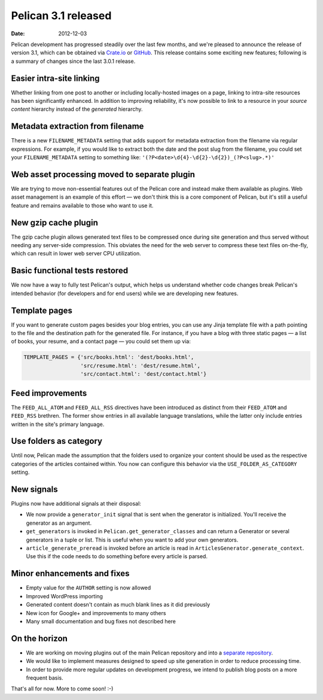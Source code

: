 Pelican 3.1 released
####################

:date: 2012-12-03

Pelican development has progressed steadily over the last few months, and we're
pleased to announce the release of version 3.1, which can be obtained via
`Crate.io <https://crate.io/packages/pelican/>`_ or
`GitHub <https://github.com/getpelican/pelican/tags>`_. This release contains
some exciting new features; following is a summary of changes since the last
3.0.1 release.

Easier intra-site linking
=========================

Whether linking from one post to another or including locally-hosted images on
a page, linking to intra-site resources has been significantly enhanced. In
addition to improving reliability, it's now possible to link to a resource in
your *source content* hierarchy instead of the *generated* hierarchy.

Metadata extraction from filename
=================================

There is a new ``FILENAME_METADATA`` setting that adds support for metadata
extraction from the filename via regular expressions. For example, if you
would like to extract both the date and the post slug from the filename, you
could set your ``FILENAME_METADATA`` setting to something like:
``'(?P<date>\d{4}-\d{2}-\d{2})_(?P<slug>.*)'``

Web asset processing moved to separate plugin
=============================================

We are trying to move non-essential features out of the Pelican core and
instead make them available as plugins. Web asset management is an example of
this effort — we don't think this is a core component of Pelican, but it's
still a useful feature and remains available to those who want to use it.

New gzip cache plugin
=====================

The gzip cache plugin allows generated text files to be compressed once during
site generation and thus served without needing any server-side compression.
This obviates the need for the web server to compress these text files
on-the-fly, which can result in lower web server CPU utilization.

Basic functional tests restored
===============================

We now have a way to fully test Pelican's output, which helps us understand
whether code changes break Pelican's intended behavior (for developers and for
end users) while we are developing new features.

Template pages
==============

If you want to generate custom pages besides your blog entries, you can use
any Jinja template file with a path pointing to the file and the destination
path for the generated file. For instance, if you have a blog with three
static pages — a list of books, your resume, and a contact page — you could
set them up via:

.. code-block:: python

    TEMPLATE_PAGES = {'src/books.html': 'dest/books.html',
                      'src/resume.html': 'dest/resume.html',
                      'src/contact.html': 'dest/contact.html'}

Feed improvements
=================

The ``FEED_ALL_ATOM`` and ``FEED_ALL_RSS`` directives have been introduced as
distinct from their ``FEED_ATOM`` and ``FEED_RSS`` brethren.  The former show
entries in all available language translations, while the latter only include
entries written in the site's primary language.

Use folders as category
=======================

Until now, Pelican made the assumption that the folders used to organize your
content should be used as the respective categories of the articles contained
within. You now can configure this behavior via the ``USE_FOLDER_AS_CATEGORY``
setting.

New signals
===========

Plugins now have additional signals at their disposal:

* We now provide a ``generator_init`` signal that is sent when the generator
  is initialized. You'll receive the generator as an argument.
* ``get_generators`` is invoked in ``Pelican.get_generator_classes`` and can
  return a Generator or several generators in a tuple or list. This is useful
  when you want to add your own generators.
* ``article_generate_preread`` is invoked before an article is read in
  ``ArticlesGenerator.generate_context``. Use this if the code needs to do
  something before every article is parsed.

Minor enhancements and fixes
============================

* Empty value for the ``AUTHOR`` setting is now allowed
* Improved WordPress importing
* Generated content doesn't contain as much blank lines as it did previously
* New icon for Google+ and improvements to many others
* Many small documentation and bug fixes not described here

On the horizon
==============

* We are working on moving plugins out of the main Pelican repository and into a
  `separate repository <http://github.com/getpelican/pelican-plugins>`_.

* We would like to implement measures designed to speed up site generation in
  order to reduce processing time.

* In order to provide more regular updates on development progress, we intend
  to publish blog posts on a more frequent basis.

That's all for now. More to come soon!  :-)

